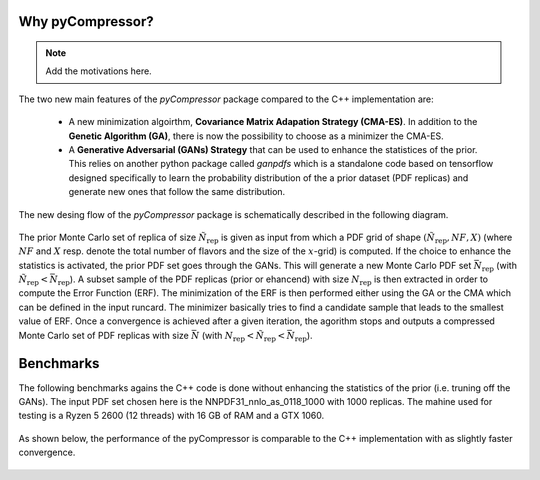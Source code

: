 Why pyCompressor?
=================


.. note::

   Add the motivations here.

The two new main features of the `pyCompressor` package compared to the C++ implementation are:

    - A new minimization algoirthm, **Covariance Matrix Adapation Strategy (CMA-ES)**. In addition to the
      **Genetic Algorithm (GA)**, there is now the possibility to choose as a minimizer the CMA-ES.
    - A **Generative Adversarial (GANs) Strategy** that can be used to enhance the statistices of the prior.
      This relies on another python package called `ganpdfs` which is a standalone code based on tensorflow
      designed specifically to learn the probability distribution of the a prior dataset (PDF replicas) and
      generate new ones that follow the same distribution.


The new desing flow of the `pyCompressor` package is schematically described in the following diagram.

 .. figure:: ../img-src/diagram.png
    :align: center
 
The prior Monte Carlo set of replica of size :math:`\tilde{N}_{\mathrm{rep}}` is given as input from which a PDF grid of shape
:math:`(\tilde{N}_{\mathrm{rep}}, NF, X)` (where :math:`NF` and :math:`X` resp. denote the total number of flavors and the size of
the :math:`x`-grid) is computed. If the choice to enhance the statistics is activated, the prior PDF set goes through 
the GANs. This will generate a new Monte Carlo PDF set 
:math:`\bar{N}_{\mathrm{rep}}` (with :math:`\tilde{N}_{\mathrm{rep}} < \bar{N}_{\mathrm{rep}}`). A subset sample 
of the PDF replicas (prior or ehancend) with size :math:`N_{\mathrm{rep}}` is then extracted in order to compute the Error Function 
(ERF). The minimization of the ERF is then performed either using the GA or the CMA which can be defined in the input 
runcard. The minimizer basically tries to find a candidate sample that leads to the smallest value of ERF. Once a 
convergence is achieved after a given iteration, the agorithm stops and outputs a compressed Monte Carlo set of PDF
replicas with size :math:`\bar{N}` (with :math:`N_{\mathrm{rep}} < \tilde{N}_{\mathrm{rep}} < \bar{N}_{\mathrm{rep}}`).



Benchmarks
==========


The following benchmarks agains the C++ code is done without enhancing the statistics of the prior (i.e. truning
off the GANs). The input PDF set chosen here is the NNPDF31_nnlo_as_0118_1000 with 1000 replicas. The mahine used
for testing is a Ryzen 5 2600 (12 threads) with 16 GB of RAM and a GTX 1060.

 .. figure:: ../img-src/speed_benchmark.png
    :align: center

 
As shown below, the performance of the pyCompressor is comparable to the C++ implementation with as slightly
faster convergence.

 .. figure:: ../img-src/erf_iterations.png
    :align: center
